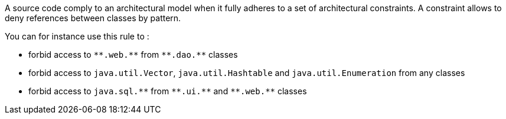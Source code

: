 A source code comply to an architectural model when it fully adheres to a set of architectural constraints. A constraint allows to deny references between classes by pattern.

You can for instance use this rule to :

* forbid access to ``++**.web.**++`` from ``++**.dao.**++`` classes
* forbid access to ``++java.util.Vector++``, ``++java.util.Hashtable++`` and ``++java.util.Enumeration++`` from any classes
* forbid access to ``++java.sql.**++`` from ``++**.ui.**++`` and ``++**.web.**++`` classes

